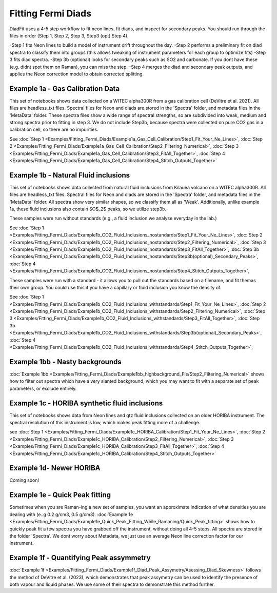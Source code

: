 ================
Fitting Fermi Diads
================


DiadFit uses a 4-5 step workflow to fit neon lines, fit diads, and inspect for secondary peaks.
You should run through the files in order (Step 1, Step 2, Step 3, Step3 (opt) Step 4).

-Step 1 fits Neon lines to build a model of instrument drift throughout the day.
-Step 2 performs a preliminary fit on diad spectra to classify them into groups (this allows tweaking of instrument parameters for each group to optimize fits)
-Step 3 fits diad spectra.
-Step 3b (optional) looks for secondary peaks such as SO2 and carbonate. If you dont have these (e.g. didnt spot them on Raman), you can miss the step.
-Step 4 merges the diad and secondary peak outputs, and applies the Neon correction model to obtain corrected splitting.



Example 1a - Gas Calibration Data
-----------------------------------

This set of notebooks shows data collected on a WITEC alpha300R from a gas calibration cell (DeVitre et al. 2021). All files are headless_txt files.
Spectral files for Neon and diads are stored in the 'Spectra' folder, and metadata files in the 'MetaData' folder.
These spectra files show a wide range of spectral strengths, so are subdivided into weak, medium and strong spectra prior to fitting in step 3.
We do not include Step3b, because spectra were collected on pure CO2 gas in a calibration cell, so there are no impurities.

See :doc:`Step 1 <Examples/Fitting_Fermi_Diads/Example1a_Gas_Cell_Calibration/Step1_Fit_Your_Ne_Lines>`,
:doc:`Step 2 <Examples/Fitting_Fermi_Diads/Example1a_Gas_Cell_Calibration/Step2_Filtering_Numerical>`,
:doc:`Step 3 <Examples/Fitting_Fermi_Diads/Example1a_Gas_Cell_Calibration/Step3_FitAll_Together>`,
:doc:`Step 4 <Examples/Fitting_Fermi_Diads/Example1a_Gas_Cell_Calibration/Step4_Stitch_Outputs_Together>`

Example 1b - Natural Fluid inclusions
-----------------------------------
This set of notebooks shows data collected from natural fluid inclusions from Kilauea volcano on a WITEC alpha300R. All files are headless_txt files.
Spectral files for Neon and diads are stored in the 'Spectra' folder, and metadata files in the 'MetaData' folder.
All spectra show very similar shapes, so we classify them all as 'Weak'. 
Additionally, unlike example 1a, these fluid inclusions also contain SO$_2$ peaks, so we utilize step3b.


These samples were run without standards (e.g., a fluid inclusion we analyse everyday in the lab.)

See :doc:`Step 1 <Examples/Fitting_Fermi_Diads/Example1b_CO2_Fluid_Inclusions_nostandards/Step1_Fit_Your_Ne_Lines>`,
:doc:`Step 2 <Examples/Fitting_Fermi_Diads/Example1b_CO2_Fluid_Inclusions_nostandards/Step2_Filtering_Numerical>`,
:doc:`Step 3 <Examples/Fitting_Fermi_Diads/Example1b_CO2_Fluid_Inclusions_nostandards/Step3_FitAll_Together>`,
:doc:`Step 3b <Examples/Fitting_Fermi_Diads/Example1b_CO2_Fluid_Inclusions_nostandards/Step3b(optional)_Secondary_Peaks>`,
:doc:`Step 4 <Examples/Fitting_Fermi_Diads/Example1b_CO2_Fluid_Inclusions_nostandards/Step4_Stitch_Outputs_Together>`,

These samples were run with a standard - it allows you to pull out the standards based on a filename, and fit themas their
own group. You could use this if you have a capillary or fluid inclusion you know the density of. 

See :doc:`Step 1 <Examples/Fitting_Fermi_Diads/Example1b_CO2_Fluid_Inclusions_withstandards/Step1_Fit_Your_Ne_Lines>`,
:doc:`Step 2 <Examples/Fitting_Fermi_Diads/Example1b_CO2_Fluid_Inclusions_withstandards/Step2_Filtering_Numerical>`,
:doc:`Step 3 <Examples/Fitting_Fermi_Diads/Example1b_CO2_Fluid_Inclusions_withstandards/Step3_FitAll_Together>`,
:doc:`Step 3b <Examples/Fitting_Fermi_Diads/Example1b_CO2_Fluid_Inclusions_withstandards/Step3b(optional)_Secondary_Peaks>`,
:doc:`Step 4 <Examples/Fitting_Fermi_Diads/Example1b_CO2_Fluid_Inclusions_withstandards/Step4_Stitch_Outputs_Together>`,


Example 1bb - Nasty backgrounds
-----------------------------------
:doc:`Example 1bb <Examples/Fitting_Fermi_Diads/Example1bb_highbackground_FIs/Step2_Filtering_Numerical>`  shows how to filter out spectra which have a very slanted background, which you may want to fit with a separate set of peak parameters, or exclude entirely.




Example 1c - HORIBA synthetic fluid inclusions
-----------------------------------
This set of notebooks shows data from Neon lines and qtz fluid inclusions collected on an older HORIBA instrument. The spectral resolution of this instrument is low, which makes peak fitting more of a challenge.

see :doc:`Step 1 <Examples/Fitting_Fermi_Diads/Example1c_HORIBA_Calibration/Step1_Fit_Your_Ne_Lines>`,
:doc:`Step 2 <Examples/Fitting_Fermi_Diads/Example1c_HORIBA_Calibration/Step2_Filtering_Numerical>`,
:doc:`Step 3 <Examples/Fitting_Fermi_Diads/Example1c_HORIBA_Calibration/Step3_FitAll_Together>`,
:doc:`Step 4 <Examples/Fitting_Fermi_Diads/Example1c_HORIBA_Calibration/Step4_Stitch_Outputs_Together>`


Example 1d- Newer HORIBA
-----------------------------------
Coming soon!

Example 1e - Quick Peak fitting
-----------------------------------
Sometimes when you are Raman-ing a new set of samples, you want an approximate indication of what densities you are dealing with (e..g 0.2 g/cm3, 0.5 g/cm3).
:doc:`Example 1e <Examples/Fitting_Fermi_Diads/Example1e_Quick_Peak_Fitting_While_Ramaning/Quick_Peak_fitting>`  shows how to quickly peak fit a few spectra you have grabbed off the instrument, without doing all 4-5 steps. All spectra are stored in the folder 'Spectra'. We dont worry about Metadata,
we just use an average Neon line correction factor for our instrument.




Example 1f - Quantifying Peak assymmetry
-----------------------------------
:doc:`Example 1f <Examples/Fitting_Fermi_Diads/Example1f_Diad_Peak_Assymetry/Asessing_Diad_Skewness>` follows the method of DeVitre et al. (2023), which demonstrates that peak assymetry can be used to identify the presence of both vapour and liquid phases. We use some of their spectra to demonstrate this method further.





